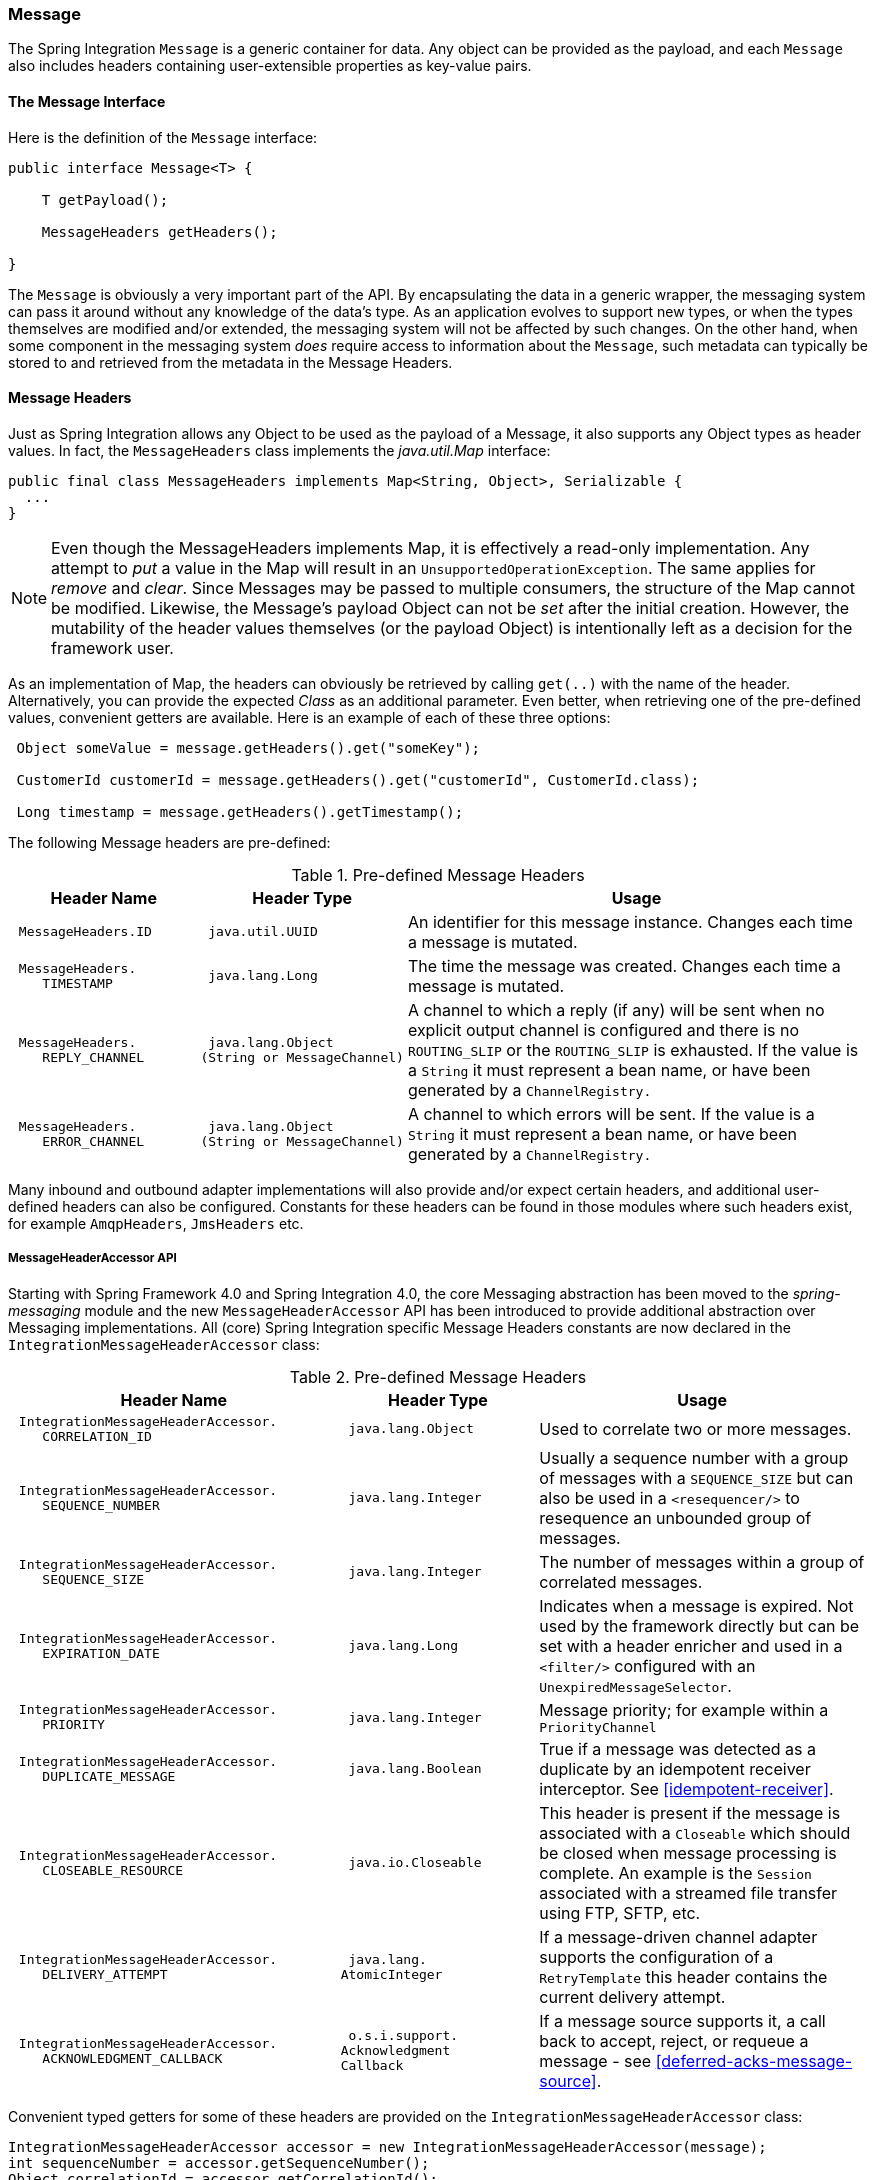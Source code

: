 [[message]]
=== Message

The Spring Integration `Message` is a generic container for data.
Any object can be provided as the payload, and each `Message` also includes headers containing user-extensible properties as key-value pairs.

[[message-interface]]
==== The Message Interface

Here is the definition of the `Message` interface:
[source,java]
----
public interface Message<T> {

    T getPayload();

    MessageHeaders getHeaders();

}
----

The `Message` is obviously a very important part of the API.
By encapsulating the data in a generic wrapper, the messaging system can pass it around without any knowledge of the data's type.
As an application evolves to support new types, or when the types themselves are modified and/or extended, the messaging system will not be affected by such changes.
On the other hand, when some component in the messaging system _does_ require access to information about the `Message`, such metadata can typically be stored to and retrieved from the metadata in the Message Headers.

[[message-headers]]
==== Message Headers

Just as Spring Integration allows any Object to be used as the payload of a Message, it also supports any Object types as header values.
In fact, the `MessageHeaders` class implements the _java.util.Map_ interface:
[source,java]
----
public final class MessageHeaders implements Map<String, Object>, Serializable {
  ...
}
----

NOTE: Even though the MessageHeaders implements Map, it is effectively a read-only implementation.
Any attempt to _put_ a value in the Map will result in an `UnsupportedOperationException`.
The same applies for _remove_ and _clear_.
Since Messages may be passed to multiple consumers, the structure of the Map cannot be modified.
Likewise, the Message's payload Object can not be _set_ after the initial creation.
However, the mutability of the header values themselves (or the payload Object) is intentionally left as a decision for the framework user.

As an implementation of Map, the headers can obviously be retrieved by calling `get(..)` with the name of the header.
Alternatively, you can provide the expected _Class_ as an additional parameter.
Even better, when retrieving one of the pre-defined values, convenient getters are available.
Here is an example of each of these three options:
[source,java]
----
 Object someValue = message.getHeaders().get("someKey");

 CustomerId customerId = message.getHeaders().get("customerId", CustomerId.class);

 Long timestamp = message.getHeaders().getTimestamp();

----

The following Message headers are pre-defined:


.Pre-defined Message Headers

[cols="2l,2l,5", options="header"]
|===





| Header Name


| Header Type


| Usage








| MessageHeaders.ID


| java.util.UUID


| An identifier for this message instance.
Changes each time a message is mutated.








| MessageHeaders.
    TIMESTAMP


| java.lang.Long


| The time the message was created.
Changes each time a message is mutated.








| MessageHeaders.
    REPLY_CHANNEL


| java.lang.Object
(String or MessageChannel)


| A channel to which a reply (if any) will be sent when no explicit output channel is configured and there is no `ROUTING_SLIP` or the `ROUTING_SLIP` is exhausted.
If the value is a `String` it must represent a bean name, or have been generated by a `ChannelRegistry.`








| MessageHeaders.
    ERROR_CHANNEL


| java.lang.Object
(String or MessageChannel)


| A channel to which errors will be sent.
If the value is a `String` it must represent a bean name, or have been generated by a `ChannelRegistry.`






|===

Many inbound and outbound adapter implementations will also provide and/or expect certain headers, and additional user-defined headers can also be configured.
Constants for these headers can be found in those modules where such headers exist, for example `AmqpHeaders`, `JmsHeaders` etc.

[[message-header-accessor]]
===== MessageHeaderAccessor API

Starting with Spring Framework 4.0 and Spring Integration 4.0, the core Messaging abstraction has been moved to the _spring-messaging_ module and the new `MessageHeaderAccessor` API has been introduced to provide additional abstraction over Messaging implementations.
All (core) Spring Integration specific Message Headers constants are now declared in the `IntegrationMessageHeaderAccessor` class:


.Pre-defined Message Headers

[cols="5l,3l,5", options="header"]
|===
| Header Name


| Header Type


| Usage


| IntegrationMessageHeaderAccessor.
    CORRELATION_ID


| java.lang.Object


| Used to correlate two or more messages.


| IntegrationMessageHeaderAccessor.
    SEQUENCE_NUMBER


| java.lang.Integer


| Usually a sequence number with a group of messages with a `SEQUENCE_SIZE` but can also be used in a `<resequencer/>` to resequence an unbounded group of messages.


| IntegrationMessageHeaderAccessor.
    SEQUENCE_SIZE


| java.lang.Integer


| The number of messages within a group of correlated messages.


| IntegrationMessageHeaderAccessor.
    EXPIRATION_DATE


| java.lang.Long


| Indicates when a message is expired.
Not used by the framework directly but can be set with a header enricher and used in a `<filter/>` configured with an `UnexpiredMessageSelector`.


| IntegrationMessageHeaderAccessor.
    PRIORITY


| java.lang.Integer


| Message priority; for example within a `PriorityChannel`


| IntegrationMessageHeaderAccessor.
    DUPLICATE_MESSAGE


| java.lang.Boolean


| True if a message was detected as a duplicate by an idempotent receiver interceptor.
See <<idempotent-receiver>>.

| IntegrationMessageHeaderAccessor.
    CLOSEABLE_RESOURCE


| java.io.Closeable


| This header is present if the message is associated with a `Closeable` which should be closed when message processing is complete.
An example is the `Session` associated with a streamed file transfer using FTP, SFTP, etc.

| IntegrationMessageHeaderAccessor.
    DELIVERY_ATTEMPT


| java.lang.
AtomicInteger


| If a message-driven channel adapter supports the configuration of a `RetryTemplate` this header contains the current delivery attempt.

| IntegrationMessageHeaderAccessor.
    ACKNOWLEDGMENT_CALLBACK


| o.s.i.support.
Acknowledgment
Callback

| If a message source supports it, a call back to accept, reject, or requeue a message - see <<deferred-acks-message-source>>.

|===

Convenient typed getters for some of these headers are provided on the `IntegrationMessageHeaderAccessor` class:
[source,java]
----
IntegrationMessageHeaderAccessor accessor = new IntegrationMessageHeaderAccessor(message);
int sequenceNumber = accessor.getSequenceNumber();
Object correlationId = accessor.getCorrelationId();
...
----

The following headers also appear in the `IntegrationMessageHeaderAccessor` but are generally not used by user code; their inclusion here is for completeness:


.Pre-defined Message Headers

[cols="5l,3l,5", options="header"]
|===





| Header Name


| Header Type


| Usage








| IntegrationMessageHeaderAccessor.
    SEQUENCE_DETAILS


| java.util.List<
List<Object>>


| A stack of correlation data used when nested correlation is needed (e.g.
`splitter->...->splitter->...->aggregator->...->aggregator`).








| IntegrationMessageHeaderAccessor.
    ROUTING_SLIP


| java.util.Map<
List<Object>, Integer>


| See <<routing-slip>>.






|===

[[message-id-generation]]
===== Message ID Generation

When a message transitions through an application, each time it is mutated (e.g.
by a transformer) a new message id is assigned.
The message id is a `UUID`.
Beginning with _Spring Integration 3.0_, the default strategy used for id generation is more efficient than the previous `java.util.UUID.randomUUID()` implementation.
It uses simple random numbers based on a secure random seed, instead of creating a secure random number each time.

A different UUID generation strategy can be selected by declaring a bean that implements `org.springframework.util.IdGenerator` in the application context.

IMPORTANT: Only one UUID generation strategy can be used in a classloader.
This means that if two or more application contexts are running in the same classloader, they will share the same strategy.
If one of the contexts changes the strategy, it will be used by all contexts.
If two or more contexts in the same classloader declare a bean of type `org.springframework.util.IdGenerator`, they must all be an instance of the same class, otherwise the context attempting to replace a custom strategy will fail to initialize.
If the strategy is the same, but parameterized, the strategy in the first context to initialize will be used.

In addition to the default strategy, two additional `IdGenerators` are provided; `org.springframework.util.JdkIdGenerator` uses the previous `UUID.randomUUID()` mechanism; `o.s.i.support.IdGenerators.SimpleIncrementingIdGenerator` can be used in cases where a UUID is not really needed and a simple incrementing value is sufficient.

[[read-only-headers]]
===== Read-only Headers

The `MessageHeaders.ID` and `MessageHeaders.TIMESTAMP` are read-only headers and they cannot be overridden.

Since _version 4.3.2_, the `MessageBuilder` provides the `readOnlyHeaders(String... readOnlyHeaders)` API to customize a list of headers which should not be copied from an upstream `Message`.
Just the `MessageHeaders.ID` and `MessageHeaders.TIMESTAMP` are read only by default.
The global `spring.integration.readOnly.headers` property (see <<global-properties>>) is provided to customize `DefaultMessageBuilderFactory` for Framework components.
This can be useful when you would like do not populate some out-of-the-box headers, like `contentType` by the `ObjectToJsonTransformer` (see <<json-transformers>>).

When you try to build a new message using `MessageBuilder`, this kind of headers are ignored and particular `INFO` message is emitted to logs.

Starting with _version 5.0_, <<gateway,Messaging Gateway>>, <<header-enricher,Header Enricher>>, <<payload-enricher,Content Enricher>> and <<header-filter, Header Filter>> don't allow to configure `MessageHeaders.ID` and `MessageHeaders.TIMESTAMP` header names when `DefaultMessageBuilderFactory` is used and they throw `BeanInitializationException`.

[[header-propagation]]
===== Header Propagation

When messages are processed (and modified) by message-producing endpoints (such as a <<service-activator, service activator>>), in general, inbound headers are propagated to the outbound message.
One exception to this is a <<transformer, transformer>>, when a complete message is returned to the framework; in that case, the user code is responsible for the entire outbound message.
When a transformer just returns the payload; the inbound headers **are** propagated.
Also, a header is only propagated if it does not already exist in the outbound message, allowing user code to change header values as needed.

Starting with _version 4.3.10_, you can configure message handlers (that modify messages and produce output) to suppress the propagation of specific headers.
Call the `setNotPropagatedHeaders()` or `addNotPropagatedHeaders()` methods on the `MessageProducingMessageHandler` abstract class, to configure the header(s) you don't want to be copied.

You can also globally suppress propagation of specific message headers by setting the `readOnlyHeaders` property in `META-INF/spring.integration.properties` to a comma-delimited list of headers.

Starting with _version 5.0_, the `setNotPropagatedHeaders()` implementation on the `AbstractMessageProducingHandler` applies the simple patterns (`xxx*`, `*xxx`, `*xxx*` or `xxx*yyy`) to allow filtering headers with a common suffix or prefix.
See `PatternMatchUtils` JavaDocs for more information.
When one of the patterns is `*` (asterisk), no headers are propagated; all other patterns are ignored.
In this case the Service Activator behaves the same way as Transformer and any required headers must be supplied in the `Message` returned from the service method.
The option `notPropagatedHeaders()` is available in the `ConsumerEndpointSpec` for Java DSL, as well as for XML configuration of the `<service-activator>` component as a `not-propagated-headers` attribute.

IMPORTANT: Header propagation suppression does not apply to those endpoints that don't modify the message, e.g. <<bridge, bridges>> and <<router, routers>>.


[[message-implementations]]
==== Message Implementations

The base implementation of the `Message` interface is `GenericMessage<T>`, and it provides two constructors:
[source,java]
----
new GenericMessage<T>(T payload);

new GenericMessage<T>(T payload, Map<String, Object> headers)
----

When a Message is created, a random unique id will be generated.
The constructor that accepts a Map of headers will copy the provided headers to the newly created Message.

There is also a convenient implementation of `Message` designed to communicate error conditions.
This implementation takes `Throwable` object as its payload:
[source,java]
----
ErrorMessage message = new ErrorMessage(someThrowable);

Throwable t = message.getPayload();
----

Notice that this implementation takes advantage of the fact that the `GenericMessage` base class is parameterized.
Therefore, as shown in both examples, no casting is necessary when retrieving the Message payload Object.

[[message-builder]]
==== The MessageBuilder Helper Class

You may notice that the Message interface defines retrieval methods for its payload and headers but no setters.
The reason for this is that a Message cannot be modified after its initial creation.
Therefore, when a Message instance is sent to multiple consumers (e.g.
through a Publish Subscribe Channel), if one of those consumers needs to send a reply with a different payload type, it will need to create a new Message.
As a result, the other consumers are not affected by those changes.
Keep in mind, that multiple consumers may access the same payload instance or header value, and whether such an instance is itself immutable is a decision left to the developer.
In other words, the contract for Messages is similar to that of an _unmodifiable Collection_, and the MessageHeaders' map further exemplifies that; even though the MessageHeaders class implements `java.util.Map`, any attempt to invoke a _put_ operation (or 'remove' or 'clear') on the MessageHeaders will result in an `UnsupportedOperationException`.

Rather than requiring the creation and population of a Map to pass into the GenericMessage constructor, Spring Integration does provide a far more convenient way to construct Messages: `MessageBuilder`.
The MessageBuilder provides two factory methods for creating Messages from either an existing Message or with a payload Object.
When building from an existing Message, the headers _and payload_ of that Message will be copied to the new Message:
[source,java]
----
Message<String> message1 = MessageBuilder.withPayload("test")
        .setHeader("foo", "bar")
        .build();

Message<String> message2 = MessageBuilder.fromMessage(message1).build();

assertEquals("test", message2.getPayload());
assertEquals("bar", message2.getHeaders().get("foo"));
----

If you need to create a Message with a new payload but still want to copy the headers from an existing Message, you can use one of the 'copy' methods.

[source,java]
----
Message<String> message3 = MessageBuilder.withPayload("test3")
        .copyHeaders(message1.getHeaders())
        .build();

Message<String> message4 = MessageBuilder.withPayload("test4")
        .setHeader("foo", 123)
        .copyHeadersIfAbsent(message1.getHeaders())
        .build();

assertEquals("bar", message3.getHeaders().get("foo"));
assertEquals(123, message4.getHeaders().get("foo"));
----

Notice that the `copyHeadersIfAbsent` does not overwrite existing values.
Also, in the second example above, you can see how to set any user-defined header with `setHeader`.
Finally, there are set methods available for the predefined headers as well as a non-destructive method for setting any header (MessageHeaders also defines constants for the pre-defined header names).

[source,java]
----
Message<Integer> importantMessage = MessageBuilder.withPayload(99)
        .setPriority(5)
        .build();

assertEquals(5, importantMessage.getHeaders().getPriority());

Message<Integer> lessImportantMessage = MessageBuilder.fromMessage(importantMessage)
        .setHeaderIfAbsent(IntegrationMessageHeaderAccessor.PRIORITY, 2)
        .build();

assertEquals(2, lessImportantMessage.getHeaders().getPriority());

----

The `priority` header is only considered when using a `PriorityChannel` (as described in the next chapter).
It is defined as _java.lang.Integer_.
